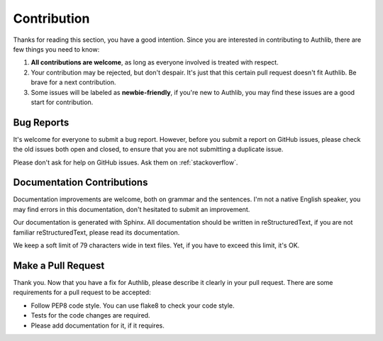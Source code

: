 Contribution
============

Thanks for reading this section, you have a good intention. Since you are
interested in contributing to Authlib, there are few things you need to know:

1. **All contributions are welcome**, as long as everyone involved is treated
   with respect.
2. Your contribution may be rejected, but don't despair. It's just that this
   certain pull request doesn't fit Authlib. Be brave for a next contribution.
3. Some issues will be labeled as **newbie-friendly**, if you're new to Authlib,
   you may find these issues are a good start for contribution.

Bug Reports
-----------

It's welcome for everyone to submit a bug report. However, before you submit a
report on GitHub issues, please check the old issues both open and closed, to
ensure that you are not submitting a duplicate issue.

Please don't ask for help on GitHub issues. Ask them on :ref:`stackoverflow`.

Documentation Contributions
---------------------------

Documentation improvements are welcome, both on grammar and the sentences. I'm
not a native English speaker, you may find errors in this documentation, don't
hesitated to submit an improvement.

Our documentation is generated with Sphinx. All documentation should be written
in reStructuredText, if you are not familiar reStructuredText, please read its
documentation.

We keep a soft limit of 79 characters wide in text files. Yet, if you have to
exceed this limit, it's OK.

Make a Pull Request
-------------------

Thank you. Now that you have a fix for Authlib, please describe it clearly in
your pull request. There are some requirements for a pull request to be
accepted:

* Follow PEP8 code style. You can use flake8 to check your code style.
* Tests for the code changes are required.
* Please add documentation for it, if it requires.
